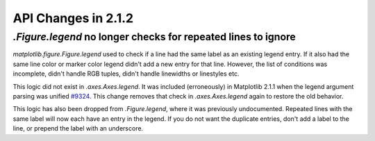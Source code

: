 
API Changes in 2.1.2
====================

`.Figure.legend` no longer checks for repeated lines to ignore
--------------------------------------------------------------

`matplotlib.figure.Figure.legend` used to check if a line had the
same label as an existing legend entry. If it also had the same line color
or marker color legend didn't add a new entry for that line. However, the
list of conditions was incomplete, didn't handle RGB tuples,
didn't handle linewidths or linestyles etc.

This logic did not exist in `.axes.Axes.legend`.  It was included (erroneously)
in Matplotlib 2.1.1 when the legend argument parsing was unified
`#9324 <https://github.com/matplotlib/matplotlib/pull/9324>`_.  This change
removes that check in `.axes.Axes.legend` again to restore the old behavior.

This logic has also been dropped from `.Figure.legend`, where it
was previously undocumented. Repeated
lines with the same label will now each have an entry in the legend.  If
you do not want the duplicate entries, don't add a label to the line, or
prepend the label with an underscore.
